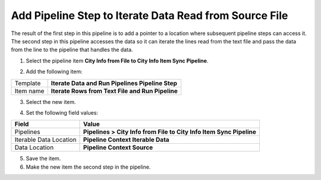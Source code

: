 Add Pipeline Step to Iterate Data Read from Source File
============================================================
The result of the first step in this pipeline is to 
add a pointer to a location where subsequent pipeline
steps can access it. The second step in this pipeline
accesses the data so it can iterate the lines read 
from the text file and pass the data from the line 
to the pipeline that handles the data.

1. Select the pipeline item **City Info from File to City Info Item Sync Pipeline**.

.. image:: _static/pipeline-read-data-1-child.png

2. Add the following item:

+---------------------------+---------------------------------------------------------------------+
| Template                  | **Iterate Data and Run Pipelines Pipeline Step**                    |
+---------------------------+---------------------------------------------------------------------+
| Item name                 | **Iterate Rows from Text File and Run Pipeline**                    |
+---------------------------+---------------------------------------------------------------------+

3. Select the new item.

.. image:: _static/pipeline-step-iterate.png

4. Set the following field values:

.. |field1-name| replace:: Pipelines
.. |field1-value| replace:: **Pipelines > City Info from File to City Info Item Sync Pipeline**
.. |field2-name| replace:: Iterable Data Location
.. |field2-value| replace:: **Pipeline Context Iterable Data**
.. |field3-name| replace:: Data Location
.. |field3-value| replace:: **Pipeline Context Source**

+---------------------------+---------------------------------------------------------------------+
| Field                     | Value                                                               |
+===========================+=====================================================================+
| |field1-name|             | |field1-value|                                                      |
+---------------------------+---------------------------------------------------------------------+
| |field2-name|             | |field2-value|                                                      |
+---------------------------+---------------------------------------------------------------------+
| |field3-name|             | |field3-value|                                                      |
+---------------------------+---------------------------------------------------------------------+

5. Save the item.

6. Make the new item the second step in the pipeline.

.. image:: _static/pipeline-step-iterate-ordered.png

